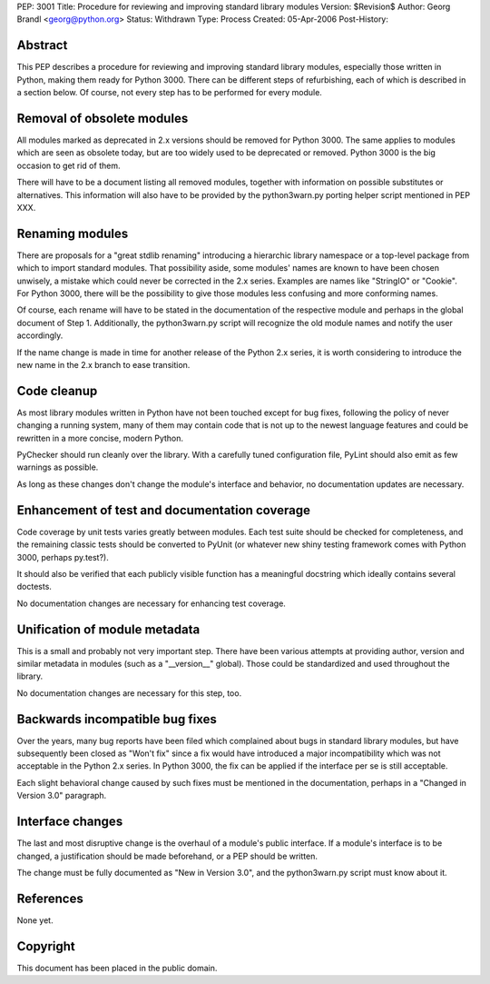 PEP: 3001
Title: Procedure for reviewing and improving standard library modules
Version: $Revision$
Author: Georg Brandl <georg@python.org>
Status: Withdrawn
Type: Process
Created: 05-Apr-2006
Post-History:


Abstract
========

This PEP describes a procedure for reviewing and improving standard
library modules, especially those written in Python, making them ready
for Python 3000.  There can be different steps of refurbishing, each
of which is described in a section below.  Of course, not every step
has to be performed for every module.


Removal of obsolete modules
===========================

All modules marked as deprecated in 2.x versions should be removed for
Python 3000.  The same applies to modules which are seen as obsolete today,
but are too widely used to be deprecated or removed.  Python 3000 is the
big occasion to get rid of them.

There will have to be a document listing all removed modules, together
with information on possible substitutes or alternatives.  This
information will also have to be provided by the python3warn.py porting
helper script mentioned in PEP XXX.


Renaming modules
================

There are proposals for a "great stdlib renaming" introducing a hierarchic
library namespace or a top-level package from which to import standard
modules.  That possibility aside, some modules' names are known to have
been chosen unwisely, a mistake which could never be corrected in the 2.x
series.  Examples are names like "StringIO" or "Cookie".  For Python 3000,
there will be the possibility to give those modules less confusing and
more conforming names.

Of course, each rename will have to be stated in the documentation of
the respective module and perhaps in the global document of Step 1.
Additionally, the python3warn.py script will recognize the old module
names and notify the user accordingly.

If the name change is made in time for another release of the Python 2.x
series, it is worth considering to introduce the new name in the 2.x
branch to ease transition.


Code cleanup
============

As most library modules written in Python have not been touched except
for bug fixes, following the policy of never changing a running system,
many of them may contain code that is not up to the newest language
features and could be rewritten in a more concise, modern Python.

PyChecker should run cleanly over the library.  With a carefully tuned
configuration file, PyLint should also emit as few warnings as possible.

As long as these changes don't change the module's interface and behavior,
no documentation updates are necessary.


Enhancement of test and documentation coverage
==============================================

Code coverage by unit tests varies greatly between modules.  Each test
suite should be checked for completeness, and the remaining classic tests
should be converted to PyUnit (or whatever new shiny testing framework
comes with Python 3000, perhaps py.test?).

It should also be verified that each publicly visible function has a
meaningful docstring which ideally contains several doctests.

No documentation changes are necessary for enhancing test coverage.


Unification of module metadata
==============================

This is a small and probably not very important step.  There have been
various attempts at providing author, version and similar metadata in
modules (such as a "__version__" global).  Those could be standardized
and used throughout the library.

No documentation changes are necessary for this step, too.


Backwards incompatible bug fixes
================================

Over the years, many bug reports have been filed which complained about
bugs in standard library modules, but have subsequently been closed as
"Won't fix" since a fix would have introduced a major incompatibility
which was not acceptable in the Python 2.x series.  In Python 3000, the
fix can be applied if the interface per se is still acceptable.

Each slight behavioral change caused by such fixes must be mentioned in
the documentation, perhaps in a "Changed in Version 3.0" paragraph.


Interface changes
=================

The last and most disruptive change is the overhaul of a module's public
interface.  If a module's interface is to be changed, a justification
should be made beforehand, or a PEP should be written.

The change must be fully documented as "New in Version 3.0", and the
python3warn.py script must know about it.


References
==========

None yet.


Copyright
=========

This document has been placed in the public domain.
